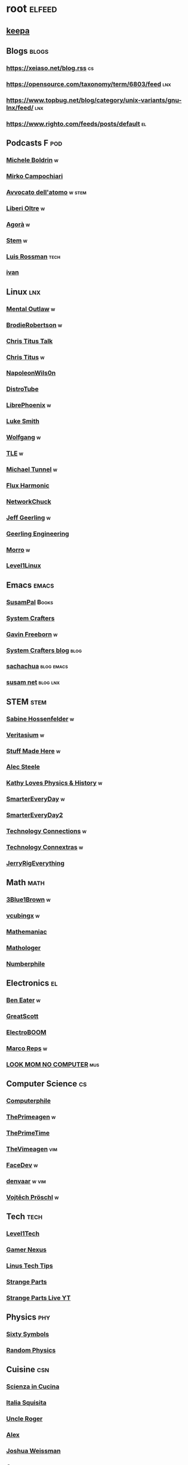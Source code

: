 * root :elfeed:
# ** Programming :programming:
# *** [[https://this-week-in-rust.org/rss.xml][This Week in Rust]] :rust:
# ** News :news:
# *** Top news :tops:
# **** http://feeds.bbci.co.uk/news/rss.xml
** [[https://dyn.keepa.com/v2/user/rss/?feed=3s870pff177ohgninibgq9g0jpbu9n5r][keepa]]
** Blogs :blogs:
*** https://xeiaso.net/blog.rss :cs:
*** https://opensource.com/taxonomy/term/6803/feed :lnx:
*** https://www.topbug.net/blog/category/unix-variants/gnu-lnx/feed/ :lnx:
*** https://www.righto.com/feeds/posts/default :el:
** Podcasts :F:pod:
*** [[https://yewtu.be/feed/channel/UCMOiTfbUXxUFqJJtCQGHrrA][Michele Boldrin]] :w:
*** [[https://yewtu.be/feed/channel/UCa2C45YKJGkXr9jQV2TYAkA][Mirko Campochiari]]
*** [[https://yewtu.be/feed/channel/UCeieWsvQm00yw4GzBNLzJPw][Avvocato dell'atomo]] :w:stem:
*** [[https://yewtu.be/feed/channel/UCrdEJmK5bgFte04-UF7o29Q][Liberi Oltre]] :w:
*** [[https://yewtu.be/feed/channel/UCNSFH6m4JlzexDWxJSniqMg][Agorà]] :w:
*** [[https://yewtu.be/feed/channel/UCWKJtC_ekM-CUg3kB9-5gZw][Stem]] :w:
*** [[https://yewtu.be/feed/channel/UCl2mFZoRqjw_ELax4Yisf6w][Luis Rossman]] :tech:
*** [[https://yewtu.be/feed/channel/UCUkJ4Ue84_RxoRwDY7cctww][ivan]]
** Linux :lnx:
*** [[https://yewtu.be/feed/channel/UC7YOGHUfC1Tb6E4pudI9STA][Mental Outlaw]] :w:
*** [[https://yewtu.be/feed/channel/UCld68syR8Wi-GY_n4CaoJGA][BrodieRobertson]] :w:
*** [[https://yewtu.be/feed/channel/UCtYg149E_wUGVmjGz-TgyNA][Chris Titus Talk]]
*** [[https://yewtu.be/feed/channel/UCg6gPGh8HU2U01vaFCAsvmQ][Chris Titus]] :w:
*** [[https://invidious.nerdvpn.de/feed/channel/UCriRR_CzOny-akXyk1R-oDQ][NapoleonWils0n]]
*** [[https://yewtu.be/feed/channel/UCVls1GmFKf6WlTraIb_IaJg][DistroTube]]
*** [[https://yewtu.be/feed/channel/UCeZyoDTk0J-UPhd7MUktexw][LibrePhoenix]] :w:
*** [[https://yewtu.be/feed/channel/UC2eYFnH61tmytImy1mTYvhA][Luke Smith]]
*** [[https://yewtu.be/feed/channel/UCsnGwSIHyoYN0kiINAGUKxg][Wolfgang]] :w:
*** [[https://yewtu.be/feed/channel/UC5UAwBUum7CPN5buc-_N1Fw][TLE]] :w:
*** [[https://yewtu.be/feed/channel/UCmyGZ0689ODyReHw3rsKLtQ][Michael Tunnel]] :w:
*** [[https://yewtu.be/feed/channel/UCZ4HO8or08HUGUzA0w8Tagw][Flux Harmonic]]
*** [[https://yewtu.be/feed/channel/UC9x0AN7BWHpCDHSm9NiJFJQ][NetworkChuck]]
*** [[https://yewtu.be/feed/channel/UCR-DXc1voovS8nhAvccRZhg][Jeff Geerling]] :w:
*** [[https://yewtu.be/feed/channel/UCsd6hP-zzIkCpw8XGw7Osyw][Geerling Engineering]]
*** [[https://yewtu.be/feed/channel/UCnDDucQDLncrauOCmanCIgw][Morro]] :w:
*** [[https://yewtu.be/feed/channel/UCOWcZ6Wicl-1N34H0zZe38w][Level1Linux]]
** Emacs :emacs:
*** [[https://twitchrss.appspot.com/vodonly/susampal][SusamPal]] :Books:
*** [[https://yewtu.be/feed/channel/UCAiiOTio8Yu69c3XnR7nQBQ][System Crafters]]
*** [[https://yewtu.be/feed/channel/UCJetJ7nDNLlEzDLXv7KIo0w][Gavin Freeborn]] :w:
*** [[https://systemcrafters.net/rss/news.xml][System Crafters blog]] :blog:
*** [[https://sachachua.com/blog/feed][sachachua]] :blog:emacs:
*** [[https://susam.net/maze/feed.xml][susam net]] :blog:lnx:
** STEM :stem:
*** [[https://yewtu.be/feed/channel/UC1yNl2E66ZzKApQdRuTQ4tw][Sabine Hossenfelder]] :w:
*** [[https://yewtu.be/feed/channel/UCHnyfMqiRRG1u-2MsSQLbXA][Veritasium]] :w:
*** [[https://yewtu.be/feed/channel/UCj1VqrHhDte54oLgPG4xpuQ][Stuff Made Here]] :w:
*** [[https://yewtu.be/feed/channel/UCWizIdwZdmr43zfxlCktmNw][Alec Steele]]
*** [[https://yewtu.be/feed/channel/UCYrX5FiWjiPd0JytMh6NX1Q][Kathy Loves Physics & History]] :w:
*** [[https://yewtu.be/feed/channel/UC6107grRI4m0o2-emgoDnAA][SmarterEveryDay]] :w:
*** [[https://yewtu.be/feed/channel/UC8VkNBOwvsTlFjoSnNSMmxw][SmarterEveryDay2]]
*** [[https://yewtu.be/feed/channel/UCy0tKL1T7wFoYcxCe0xjN6Q][Technology Connections]] :w:
*** [[https://yewtu.be/feed/channel/UClRwC5Vc8HrB6vGx6Ti-lhA][Technology Connextras]] :w:
*** [[https://yewtu.be/feed/channel/UCWFKCr40YwOZQx8FHU_ZqqQ][JerryRigEverything]]
** Math :math:
*** [[https://yewtu.be/feed/channel/UCYO_jab_esuFRV4b17AJtAw][3Blue1Brown]] :w:
*** [[https://yewtu.be/feed/channel/UCv0nF8zWevEsSVcmz6mlw6A][vcubingx]] :w:
*** [[https://yewtu.be/feed/channel/UCrlZs71h3mTR45FgQNINfrg][Mathemaniac]]
*** [[https://yewtu.be/feed/channel/UC1_uAIS3r8Vu6JjXWvastJg][Mathologer]]
*** [[https://yewtu.be/feed/channel/UCoxcjq-8xIDTYp3uz647V5A][Numberphile]]
** Electronics :el:
*** [[https://yewtu.be/feed/channel/UCS0N5baNlQWJCUrhCEo8WlA][Ben Eater]] :w:
*** [[https://yewtu.be/feed/channel/UC6mIxFTvXkWQVEHPsEdflzQ][GreatScott]]
*** [[https://yewtu.be/feed/channel/UCJ0-OtVpF0wOKEqT2Z1HEtA][ElectroBOOM]]
*** [[https://yewtu.be/feed/channel/UC1O0jDlG51N3jGf6_9t-9mw][Marco Reps]] :w:
*** [[https://yewtu.be/feed/channel/UCafxR2HWJRmMfSdyZXvZMTw][LOOK MOM NO COMPUTER]] :mus:
** Computer Science :cs:
*** [[https://yewtu.be/feed/channel/UC9-y-6csu5WGm29I7JiwpnA][Computerphile]]
*** [[https://yewtu.be/feed/channel/UC8ENHE5xdFSwx71u3fDH5Xw][ThePrimeagen]] :w:
*** [[https://yewtu.be/feed/channel/UCUyeluBRhGPCW4rPe_UvBZQ][ThePrimeTime]]
*** [[https://yewtu.be/feed/channel/UCVk4b-svNJoeytrrlOixebQ][TheVimeagen]] :vim:
*** [[https://yewtu.be/feed/channel/UCZ_cuJGBis0vi6U3bWmvDIg][FaceDev]] :w:
*** [[https://yewtu.be/feed/channel/UCDY981jZta5C5A6kQXioGUg][denvaar]] :w:vim:
*** [[https://yewtu.be/feed/channel/UCIYIsJWfps2RwOzJlhwnoEw][Vojtěch Pröschl]] :w:
** Tech :tech:
*** [[https://yewtu.be/feed/channel/UC4w1YQAJMWOz4qtxinq55LQ][Level1Tech]]
*** [[https://yewtu.be/feed/channel/UChIs72whgZI9w6d6FhwGGHA][Gamer Nexus]]
*** [[https://yewtu.be/feed/channel/UCXuqSBlHAE6Xw-yeJA0Tunw][Linus Tech Tips]]
*** [[https://yewtu.be/feed/channel/UCO8DQrSp5yEP937qNqTooOw][Strange Parts]]
*** [[https://yewtu.be/feed/channel/UCqL9sqfRCcIlqwazHpr9Ohg][Strange Parts Live YT]]
** Physics :phy:
*** [[https://yewtu.be/feed/channel/UCvBqzzvUBLCs8Y7Axb-jZew][Sixty Symbols]]
*** [[https://yewtu.be/feed/channel/UCyE9-Zvq3xxWGS5Okf-TWwg][Random Physics]]
** Cuisine :csn:
*** [[https://yewtu.be/feed/channel/UC8IKIlUPgPZ_NA1jKbsMfXw][Scienza in Cucina]]
*** [[https://yewtu.be/feed/channel/UCETyhmgxupv93Ix4VnIiQJQ][Italia Squisita]]
*** [[https://yewtu.be/feed/channel/UCVjlpEjEY9GpksqbEesJnNA][Uncle Roger]]
*** [[https://yewtu.be/feed/channel/UCPzFLpOblZEaIx2lpym1l1A][Alex]]
*** [[https://yewtu.be/feed/channel/UChBEbMKI1eCcejTtmI32UEw][Joshua Weissman]]
*** [[https://yewtu.be/feed/channel/UCnB5HTIi44wDBD56KeT2hNA][Guga]]
# "https://yewtu.be/feed/channel/UCEfPHqcy3YcsvSMaBl1UhCQ" cuisine;; "~Esther Choi"
# "https://yewtu.be/feed/channel/UC9TM3Lrth8MQjHrttZJZiEw" cuisine;; "~Adam Liaw"
# "https://yewtu.be/feed/channel/UChrcDm7u2mF3II4F7idmXiQ" cuisine;; "~Chef Wang Gang"
** Science :sci:
*** [[https://yewtu.be/feed/channel/UCQPnCKNfzKn4OmPrx1KDWvg][EntropyForLife]] :w:
*** [[https://yewtu.be/feed/channel/UCH-y44M0pvwaZx2rTq0rJoQ][Barbascura]] :w:
*** [[https://yewtu.be/feed/channel/UCHi6Q3Z-5oJUC691WLlSntA][Barbascura eXtra]] :w:
*** [[https://yewtu.be/feed/channel/UCqYPhGiB9tkShZorfgcL2lA][What I've Learned]]
*** [[https://yewtu.be/feed/channel/UCEIwxahdLz7bap-VDs9h35A][Steve Mould]]
*** [[https://yewtu.be/feed/channel/UCivA7_KLKWo43tFcCkFvydw][Applied Science]] :phy:
*** Chemistry :chm:
**** [[https://yewtu.be/feed/channel/UC1D3yD4wlPMico0dss264XA][NileBlue]] :w:
**** [[https://yewtu.be/feed/channel/UCFhXFikryT4aFcLkLw2LBLA][NileRed]]
**** [[https://yewtu.be/feed/channel/UCu6mSoMNzHQiBIOCkHUa2Aw][Cosy's Lab]]
**** [[https://yewtu.be/feed/channel/UCJphwa8Wsgzsm1zJS4sm-mA][Dario Bressanini]]
** Music :mus:
*** [[https://yewtu.be/feed/channel/UCyDZai57BfE_N0SaBkKQyXg][Rob Scallon]]
*** [[https://yewtu.be/feed/channel/UCjewxGh1Gx5i5Uzxn0v-TPw][The Punk Rock MBA]]
*** [[https://yewtu.be/feed/channel/UCSr_y4ax0ZOf4MNrVnZEH5A][Mavrus]] :w:
*** [[http://www.ottonepesante.it/?feed=gigpress][Ottone Pesante]]
** Cars :Cars:
*** [[https://yewtu.be/feed/channel/UCx8aikojDTsbC_iS-204Y0w][Angelo Nero]] :w:
*** [[https://yewtu.be/feed/channel/UCFNLUhl6K-zVILHawerpDDA][Passione Motori]] :w:
** Chill :chill:
*** [[https://yewtu.be/feed/channel/UClkUhTjFbQbtGfS14h9Vw5g][Martijn Doolaard]] :w:
*** [[https://twitchrss.appspot.com/vodonly/yotobi][ytb]] :w:
*** [[https://twitchrss.appspot.com/vodonly/enkk][nk]]
** Software :sw:
*** [[https://keepassxc.org/blog/feed.xml][KeePassXC]]
*** [[https://kodi.tv/rss.xml][Kodi]]
*** [[https://ffmpeg.org/main.rss][ffmpeg]]
*** wm :release:wm:
**** [[https://github.com/qtile/qtile/releases.atom][qtile]]
**** [[https://github.com/swaywm/sway/releases.atom][sway]]
*** mpv :mpv:
**** [[https://github.com/mpv-player/mpv/releases.atom][mpv]] :release:
**** Commits :commits:
***** [[https://github.com/ferreum/mpv-skipsilence/commits.atom][ferreum/mpv-skipsilence]]
***** [[https://github.com/po5/thumbfast/commits.atom][po5/thumbfast]]
***** [[https://github.com/christoph-heinrich/mpv-quality-menu/commits.atom][christoph-heinrich/mpv-quality-menu]]
***** [[https://github.com/jonniek/mpv-playlistmanager/commits.atom][jonniek/mpv-playlistmanager]]
# https://github.com/LukeSmithxyz/voidrice/commits.atom

# http://export.arxiv.org/api/query?search_query=cat:cs.CL&start=0&max_results=100&sortBy=submittedDate&sortOrder=descending
